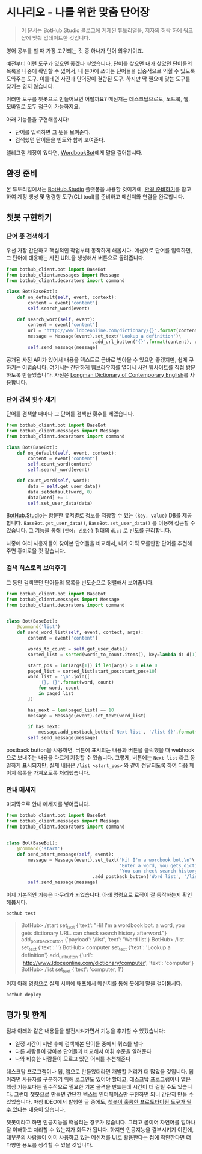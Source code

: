 * 시나리오 - 나를 위한 맞춤 단어장

#+BEGIN_QUOTE
이 문서는 BotHub.Studio 블로그에 게제된 튜토리얼을, 저자의 허락 하에 워크샵에 맞춰 업데이트한 것입니다.
#+END_QUOTE

영어 공부를 할 때 가장 고민되는 것 중 하나가 단어 외우기이죠.

예전부터 이런 도구가 있으면 좋겠다 싶었습니다. 단어를 찾으면 내가 찾았던 단어들의 목록을 나중에 확인할 수 있어서, 내 분야에 쓰이는 단어들을 집중적으로 익힐 수 있도록 도와주는 도구. 이를테면 사전과 단어장이 결합된 도구. 하지만 딱 필요에 맞는 도구를 찾기는 쉽지 않습니다.

이러한 도구를 챗봇으로 만들어보면 어떨까요? 메신저는 데스크탑으로도, 노트북, 웹, 모바일로 모두 접근이 가능하지요.

아래 기능들을 구현해봅시다:

 - 단어를 입력하면 그 뜻을 보여준다.
 - 검색했던 단어들을 빈도와 함께 보여준다.

텔레그램 계정이 있다면, [[https://t.me/MyWordbookBot][WordbookBot]]에게 말을 걸어봅시다.


** 환경 준비

본 튜토리얼에서는 [[https://bothub.studio][BotHub.Studio]] 플랫폼을 사용할 것이기에, [[file:preparations.org][환경 준비하기]]를 참고하여 계정 생성 및 명령행 도구(CLI tool)를 준비하고 메신저와 연결을 완료합니다.


** 챗봇 구현하기

*** 단어 뜻 검색하기

우선 가장 간단하고 핵심적인 작업부터 동작하게 해봅시다. 메신저로 단어를 입력하면, 그 단어에 대응하는 사전 URL을 생성해서 버튼으로 돌려줍니다.

#+BEGIN_SRC python :exports both :results output
  from bothub_client.bot import BaseBot
  from bothub_client.messages import Message
  from bothub_client.decorators import command

  class Bot(BaseBot):
      def on_default(self, event, context):
          content = event['content']
          self.search_word(event)

      def search_word(self, event):
          content = event['content']
          url = 'http://www.ldoceonline.com/dictionary/{}'.format(content)
          message = Message(event).set_text('Lookup a definition')\
                                  .add_url_button('{}'.format(content), url)
          self.send_message(message)
#+END_SRC

공개된 사전 API가 있어서 내용을 텍스트로 곧바로 받아올 수 있으면 좋겠지만, 쉽게 구하기는 어렵습니다. 여기서는 간단하게 웹브라우저를 열어서 사전 웹사이트를 직접 방문하도록 만들었습니다. 사전은 [[http://www.ldoceonline.com/][Longman Dictionary of Contemporary English]]를 사용합니다.


*** 단어 검색 횟수 세기

단어를 검색할 때마다 그 단어를 검색한 횟수를 세겠습니다.

#+BEGIN_SRC python :exports both :results output
  from bothub_client.bot import BaseBot
  from bothub_client.messages import Message
  from bothub_client.decorators import command

  class Bot(BaseBot):
      def on_default(self, event, context):
          content = event['content']
          self.count_word(content)
          self.search_word(event)

      def count_word(self, word):
          data = self.get_user_data()
          data.setdefault(word, 0)
          data[word] += 1
          self.set_user_data(data)
#+END_SRC

[[https://bothub.studio][BotHub.Studio]]는 방문한 유저별로 정보를 저장할 수 있는 ~(key, value)~ DB를 제공합니다. ~BaseBot.get_user_data()~, ~BaseBot.set_user_data()~ 를 이용해 접근할 수 있습니다. 그 기능을 통해 ~{단어: 빈도수}~ 형태의 ~dict~ 로 빈도를 관리합니다.

나중에 여러 사용자들이 찾아본 단어들을 비교해서, 내가 아직 모를만한 단어를 추천해주면 흥미로울 것 같습니다.


*** 검색 히스토리 보여주기

그 동안 검색했던 단어들의 목록을 빈도순으로 정렬해서 보여줍니다.

#+BEGIN_SRC python :exports both :results output
  from bothub_client.bot import BaseBot
  from bothub_client.messages import Message
  from bothub_client.decorators import command


  class Bot(BaseBot):
      @command('list')
      def send_word_list(self, event, context, args):
          content = event['content']

          words_to_count = self.get_user_data()
          sorted_list = sorted(words_to_count.items(), key=lambda d: d[1], reverse=True)

          start_pos = int(args[1]) if len(args) > 1 else 0
          paged_list = sorted_list[start_pos:start_pos+10]
          word_list = '\n'.join([
              '{}, {}'.format(word, count)
              for word, count
              in paged_list
          ])

          has_next = len(paged_list) == 10
          message = Message(event).set_text(word_list)

          if has_next:
              message.add_postback_button('Next list', '/list {}'.format(start_pos+10))
          self.send_message(message)
#+END_SRC

postback button을 사용하면, 버튼에 표시되는 내용과 버튼을 클릭했을 때 webhook으로 보내주는 내용을 다르게 지정할 수 있습니다. 그렇게, 버튼에는 ~Next list~ 라고 동일하게 표시되지만, 실제 내용은 ~/list <start_pos>~ 와 같이 전달되도록 하여 다음 페이지 목록을 가져오도록 처리했습니다.


*** 안내 메세지

마지막으로 안내 메세지를 넣어줍니다.

#+BEGIN_SRC python :exports both :results output
  from bothub_client.bot import BaseBot
  from bothub_client.messages import Message
  from bothub_client.decorators import command


  class Bot(BaseBot):
      @command('start')
      def send_start_message(self, event):
          message = Message(event).set_text("Hi! I'm a wordbook bot.\n"\
                                            'Enter a word, you gets dictionary URL.\n'\
                                            'You can check search history afterword.')\
                                  .add_postback_button('Word list', '/list')
          self.send_message(message)
#+END_SRC

이제 기본적인 기능은 마무리가 되었습니다. 아래 명령으로 로직이 잘 동작하는지 확인해봅시다.

#+BEGIN_SRC sh
bothub test
#+END_SRC

#+BEGIN_QUOTE
BotHub> /start
set_text {'text': "Hi! I'm a wordbook bot.\nEnter a word, you gets dictionary URL.\nYou can check search history afterword."}
add_postback_button {'payload': '/list', 'text': 'Word list'}
BotHub> /list
set_text {'text': ''}
BotHub> computer
set_text {'text': 'Lookup a definition'}
add_url_button {'url': 'http://www.ldoceonline.com/dictionary/computer', 'text': 'computer'}
BotHub> /list
set_text {'text': 'computer, 1'}
#+END_QUOTE


이제 아래 명령으로 실제 서버에 배포해서 메신저를 통해 봇에게 말을 걸어봅시다.

#+BEGIN_SRC sh
bothub deploy
#+END_SRC


** 평가 및 한계

점차 아래와 같은 내용들을 발전시켜가면서 기능을 추가할 수 있겠습니다:

 - 일정 시간이 지난 후에 검색해본 단어들 중에서 퀴즈를 낸다
 - 다른 사람들이 찾아본 단어들과 비교해서 어휘 수준을 알려준다
 - 나와 비슷한 사람들이 모르고 있던 어휘를 추천해준다

데스크탑 프로그램이나 웹, 앱으로 만들었더라면 개발할 거리가 더 많았을 것입니다. 웹이라면 사용자를 구분하기 위해 로그인도 있어야 할테고, 데스크탑 프로그램이나 앱은 핵심 기능보다는 필수적으로 필요한 기본 골격을 만드는데 시간이 더 걸릴 수도 있습니다. 그런데 챗봇으로 만들면 간단한 텍스트 인터페이스만 구현하면 되니 간단히 만들 수 있었습니다. 마침 IDEO에서 발행한 글 중에도, [[https://medium.com/ideo-stories/chatbots-ultimate-prototyping-tool-e4e2831967f3][챗봇이 훌륭한 프로토타이핑 도구가 될 수 있다]]는 내용이 있습니다.

챗봇이라고 하면 인공지능을 떠올리는 경우가 많습니다. 그리고 곧이어 자연어를 얼마나 잘 이해하고 처리할 수 있는지가 화두가 됩니다. 하지만 인공지능을 결부시키기 이전에, 대부분의 사람들이 이미 사용하고 있는 메신저를 UI로 활용한다는 점에 착안한다면 더 다양한 용도를 생각할 수 있을 것입니다.
